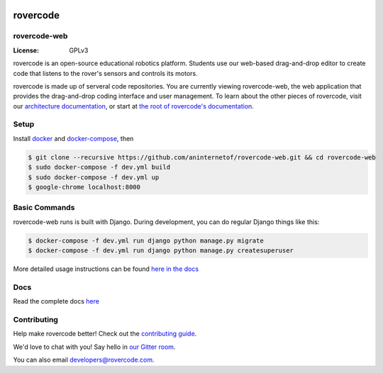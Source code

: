 .. .. image:: http://localhost:8000/static/images/screenshot.jpg
.. image:: https://rovercode.com/static/images/screenshot.jpg

rovercode
=============
rovercode-web
-------------

:License: GPLv3
.. image:: https://badges.gitter.im/rovercode.png
      :target: https://gitter.im/rovercode/Lobby
.. image:: https://img.shields.io/badge/built%20with-Cookiecutter%20Django-ff69b4.svg
      :target: https://github.com/pydanny/cookiecutter-django/
      :alt: Built with Cookiecutter Django
.. image:: https://api.travis-ci.org/rovercode/rovercode-web.svg
      :target: https://travis-ci.org/rovercode/rovercode-web
.. image:: https://coveralls.io/repos/github/rovercode/rovercode-web/badge.svg?branch=development
       :target: https://coveralls.io/github/rovercode/rovercode-web?branch=development

rovercode is an open-source educational robotics platform. Students use our web-based drag-and-drop editor to create
code that listens to the rover's sensors and controls its motors.

rovercode is made up of serveral code repositories. You are currently viewing rovercode-web, the web application 
that provides the drag-and-drop coding interface and user management. To learn about the other pieces of rovercode,
visit our `architecture documentation <https://contributor-docs.rovercode.com/architecture.html>`_, or start at `the
root of rovercode's documentation <https://contributor-docs.rovercode.com>`_.


Setup
-----
Install `docker <https://docs.docker.com/engine/installation/>`_ and `docker-compose <https://docs.docker.com/compose/install/>`_, then

.. code-block:: bash

    $ git clone --recursive https://github.com/aninternetof/rovercode-web.git && cd rovercode-web
    $ sudo docker-compose -f dev.yml build
    $ sudo docker-compose -f dev.yml up
    $ google-chrome localhost:8000

Basic Commands
--------------
rovercode-web runs is built with Django. During development, you can do regular Django things like this:

.. code-block:: bash

    $ docker-compose -f dev.yml run django python manage.py migrate
    $ docker-compose -f dev.yml run django python manage.py createsuperuser

More detailed usage instructions can be found `here in the docs <https://contributor-docs.rovercode.com/rovercode-web/master/setup.html>`_

Docs
-----
Read the complete docs `here <https://contributor-docs.rovercode.com>`_

Contributing
-------------
Help make rovercode better! Check out the `contributing guide <https://contributor-docs.rovercode.com/contributing.html>`_. 

We'd love to chat with you! Say hello in `our Gitter room
<https://gitter.im/rovercode/Lobby>`_.

You can also email developers@rovercode.com.